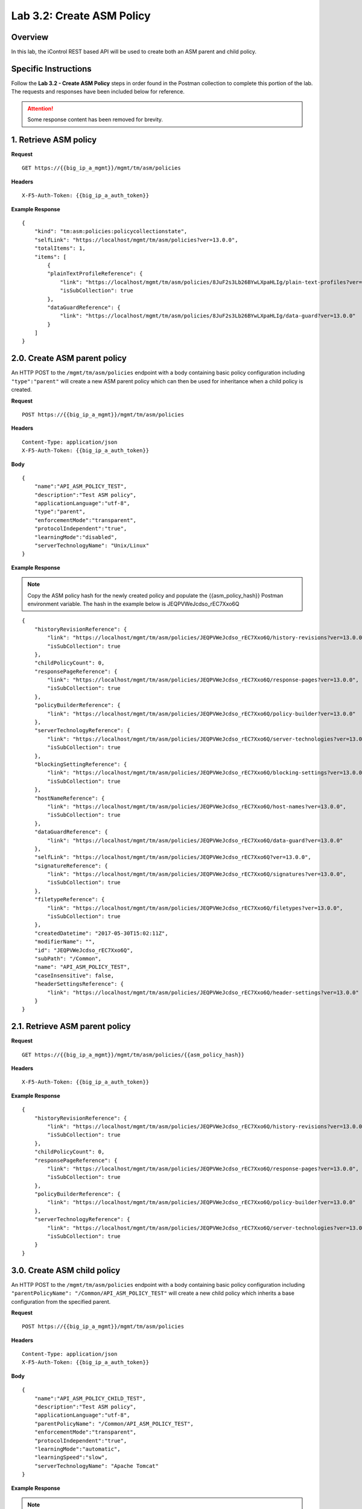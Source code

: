 Lab 3.2: Create ASM Policy
==========================

Overview
--------

In this lab, the iControl REST based API will be used to create both an ASM parent and child policy.

Specific Instructions
---------------------

Follow the **Lab 3.2 - Create ASM Policy** steps in order found in the Postman collection to complete this portion of the lab.  The requests and responses have been included below for reference.

.. ATTENTION:: Some response content has been removed for brevity.

1. Retrieve ASM policy
-------------------------

**Request**

::

    GET https://{{big_ip_a_mgmt}}/mgmt/tm/asm/policies

**Headers**

:: 

    X-F5-Auth-Token: {{big_ip_a_auth_token}}

**Example Response**

::

    {
        "kind": "tm:asm:policies:policycollectionstate",
        "selfLink": "https://localhost/mgmt/tm/asm/policies?ver=13.0.0",
        "totalItems": 1,
        "items": [
            {
            "plainTextProfileReference": {
                "link": "https://localhost/mgmt/tm/asm/policies/8JuF2s3Lb26BYwLXpaHLIg/plain-text-profiles?ver=13.0.0",
                "isSubCollection": true
            },
            "dataGuardReference": {
                "link": "https://localhost/mgmt/tm/asm/policies/8JuF2s3Lb26BYwLXpaHLIg/data-guard?ver=13.0.0"
            }
        ]
    }

2.0. Create ASM parent policy
-----------------------------

An HTTP POST to the ``/mgmt/tm/asm/policies`` endpoint with a body containing basic policy configuration including ``"type":"parent"`` will create a new ASM parent policy which can then be used for inheritance when a child policy is created.

**Request**

::

    POST https://{{big_ip_a_mgmt}}/mgmt/tm/asm/policies

**Headers**

:: 

    Content-Type: application/json
    X-F5-Auth-Token: {{big_ip_a_auth_token}}

**Body**

::

    {
        "name":"API_ASM_POLICY_TEST",
        "description":"Test ASM policy",
        "applicationLanguage":"utf-8",
        "type":"parent",
        "enforcementMode":"transparent",
        "protocolIndependent":"true",
        "learningMode":"disabled",
        "serverTechnologyName": "Unix/Linux"
    }

**Example Response**

.. NOTE:: Copy the ASM policy hash for the newly created policy and populate the {{asm_policy_hash}} Postman environment variable.
   The hash in the example below is JEQPVWeJcdso_rEC7Xxo6Q

::

    {
        "historyRevisionReference": {
            "link": "https://localhost/mgmt/tm/asm/policies/JEQPVWeJcdso_rEC7Xxo6Q/history-revisions?ver=13.0.0",
            "isSubCollection": true
        },
        "childPolicyCount": 0,
        "responsePageReference": {
            "link": "https://localhost/mgmt/tm/asm/policies/JEQPVWeJcdso_rEC7Xxo6Q/response-pages?ver=13.0.0",
            "isSubCollection": true
        },
        "policyBuilderReference": {
            "link": "https://localhost/mgmt/tm/asm/policies/JEQPVWeJcdso_rEC7Xxo6Q/policy-builder?ver=13.0.0"
        },
        "serverTechnologyReference": {
            "link": "https://localhost/mgmt/tm/asm/policies/JEQPVWeJcdso_rEC7Xxo6Q/server-technologies?ver=13.0.0",
            "isSubCollection": true
        },
        "blockingSettingReference": {
            "link": "https://localhost/mgmt/tm/asm/policies/JEQPVWeJcdso_rEC7Xxo6Q/blocking-settings?ver=13.0.0",
            "isSubCollection": true
        },
        "hostNameReference": {
            "link": "https://localhost/mgmt/tm/asm/policies/JEQPVWeJcdso_rEC7Xxo6Q/host-names?ver=13.0.0",
            "isSubCollection": true
        },
        "dataGuardReference": {
            "link": "https://localhost/mgmt/tm/asm/policies/JEQPVWeJcdso_rEC7Xxo6Q/data-guard?ver=13.0.0"
        },
        "selfLink": "https://localhost/mgmt/tm/asm/policies/JEQPVWeJcdso_rEC7Xxo6Q?ver=13.0.0",
        "signatureReference": {
            "link": "https://localhost/mgmt/tm/asm/policies/JEQPVWeJcdso_rEC7Xxo6Q/signatures?ver=13.0.0",
            "isSubCollection": true
        },
        "filetypeReference": {
            "link": "https://localhost/mgmt/tm/asm/policies/JEQPVWeJcdso_rEC7Xxo6Q/filetypes?ver=13.0.0",
            "isSubCollection": true
        },
        "createdDatetime": "2017-05-30T15:02:11Z",
        "modifierName": "",
        "id": "JEQPVWeJcdso_rEC7Xxo6Q",
        "subPath": "/Common",
        "name": "API_ASM_POLICY_TEST",
        "caseInsensitive": false,
        "headerSettingsReference": {
            "link": "https://localhost/mgmt/tm/asm/policies/JEQPVWeJcdso_rEC7Xxo6Q/header-settings?ver=13.0.0"
        }
    }

2.1. Retrieve ASM parent policy
--------------------------------

**Request**

::

    GET https://{{big_ip_a_mgmt}}/mgmt/tm/asm/policies/{{asm_policy_hash}}

**Headers**

:: 

    X-F5-Auth-Token: {{big_ip_a_auth_token}}

**Example Response**

::

    {
        "historyRevisionReference": {
            "link": "https://localhost/mgmt/tm/asm/policies/JEQPVWeJcdso_rEC7Xxo6Q/history-revisions?ver=13.0.0",
            "isSubCollection": true
        },
        "childPolicyCount": 0,
        "responsePageReference": {
            "link": "https://localhost/mgmt/tm/asm/policies/JEQPVWeJcdso_rEC7Xxo6Q/response-pages?ver=13.0.0",
            "isSubCollection": true
        },
        "policyBuilderReference": {
            "link": "https://localhost/mgmt/tm/asm/policies/JEQPVWeJcdso_rEC7Xxo6Q/policy-builder?ver=13.0.0"
        },
        "serverTechnologyReference": {
            "link": "https://localhost/mgmt/tm/asm/policies/JEQPVWeJcdso_rEC7Xxo6Q/server-technologies?ver=13.0.0",
            "isSubCollection": true
        }
    }

3.0. Create ASM child policy
-----------------------------

An HTTP POST to the ``/mgmt/tm/asm/policies`` endpoint with a body containing basic policy configuration including ``"parentPolicyName": "/Common/API_ASM_POLICY_TEST"`` will create a new child policy which inherits a base configuration from the specified parent.

**Request**

::

    POST https://{{big_ip_a_mgmt}}/mgmt/tm/asm/policies

**Headers**

:: 

    Content-Type: application/json
    X-F5-Auth-Token: {{big_ip_a_auth_token}}

**Body**

::

    {
        "name":"API_ASM_POLICY_CHILD_TEST",
        "description":"Test ASM policy",
        "applicationLanguage":"utf-8",
        "parentPolicyName": "/Common/API_ASM_POLICY_TEST",
        "enforcementMode":"transparent",
        "protocolIndependent":"true",
        "learningMode":"automatic",
        "learningSpeed":"slow",
        "serverTechnologyName": "Apache Tomcat"
    }

**Example Response**

.. NOTE:: Take note of the ASM policy hash for the newly created policy.  
   Copy this value into your Postman's collection environmental variable 
   for {{asm_policy_hash}}

The hash in the example below is ``zD8sehzULw6Ni7GJG2XwJQ``

::

    {
        "plainTextProfileReference": {
            "link": "https://localhost/mgmt/tm/asm/policies/zD8sehzULw6Ni7GJG2XwJQ/plain-text-profiles?ver=13.0.0",
            "isSubCollection": true
        },
        "dataGuardReference": {
            "link": "https://localhost/mgmt/tm/asm/policies/zD8sehzULw6Ni7GJG2XwJQ/data-guard?ver=13.0.0"
        },
        "createdDatetime": "2017-05-30T15:45:59Z",
        "cookieSettingsReference": {
            "link": "https://localhost/mgmt/tm/asm/policies/zD8sehzULw6Ni7GJG2XwJQ/cookie-settings?ver=13.0.0"
        },
        "name": "API_ASM_POLICY_CHILD_TEST",
        "caseInsensitive": false,
        "headerSettingsReference": {
            "link": "https://localhost/mgmt/tm/asm/policies/zD8sehzULw6Ni7GJG2XwJQ/header-settings?ver=13.0.0"
        },
        "sectionReference": {
            "link": "https://localhost/mgmt/tm/asm/policies/zD8sehzULw6Ni7GJG2XwJQ/sections?ver=13.0.0",
            "isSubCollection": true
        },
        "loginPageReference": {
            "link": "https://localhost/mgmt/tm/asm/policies/zD8sehzULw6Ni7GJG2XwJQ/login-pages?ver=13.0.0",
            "isSubCollection": true
        },
        "description": "Test ASM policy",
        "fullPath": "/Common/API_ASM_POLICY_CHILD_TEST",
        "policyBuilderParameterReference": {
            "link": "https://localhost/mgmt/tm/asm/policies/zD8sehzULw6Ni7GJG2XwJQ/policy-builder-parameter?ver=13.0.0"
        },
        "hasParent": true,
        "partition": "Common",
        "parentPolicyReference": {
            "link": "https://localhost/mgmt/tm/asm/policies/JEQPVWeJcdso_rEC7Xxo6Q?ver=13.0.0"
        }
    }

3.1. Retrieve ASM child policy
-------------------------------

**Request**

::

    GET https://{{big_ip_a_mgmt}}/mgmt/tm/asm/policies/{{asm_policy_hash}}

**Headers**

:: 

    X-F5-Auth-Token: {{big_ip_a_auth_token}}

**Example Response**

::

    {
        "plainTextProfileReference": {
            "link": "https://localhost/mgmt/tm/asm/policies/zD8sehzULw6Ni7GJG2XwJQ/plain-text-profiles?ver=13.0.0",
            "isSubCollection": true
        },
        "dataGuardReference": {
            "link": "https://localhost/mgmt/tm/asm/policies/zD8sehzULw6Ni7GJG2XwJQ/data-guard?ver=13.0.0"
        },
        "createdDatetime": "2017-05-30T15:45:59Z",
        "cookieSettingsReference": {
            "link": "https://localhost/mgmt/tm/asm/policies/zD8sehzULw6Ni7GJG2XwJQ/cookie-settings?ver=13.0.0"
        },
        "versionLastChange": " Security Policy /Common/API_ASM_POLICY_CHILD_TEST [add]: Parent Policy was set to /Common/API_ASM_POLICY_TEST.\nType was set to Security.\nEncoding Selected was set to true.\nApplication Language was set to utf-8.\nCase Sensitivity was set to Case Sensitive.\nSecurity Policy Description was set to Fundamental Policy.\nLearning Mode was set to Automatic.\nActive was set to false.\nDifferentiate between HTTP and HTTPS URLs was set to Protocol Specific.\nPolicy Name was set to /Common/API_ASM_POLICY_CHILD_TEST.\nEnforcement Mode was set to Blocking. { audit: policy = /Common/API_ASM_POLICY_CHILD_TEST, username = admin, client IP = 192.168.2.112 }",
        "name": "API_ASM_POLICY_CHILD_TEST",
        "caseInsensitive": false,
        "headerSettingsReference": {
            "link": "https://localhost/mgmt/tm/asm/policies/zD8sehzULw6Ni7GJG2XwJQ/header-settings?ver=13.0.0"
        },
        "sectionReference": {
            "link": "https://localhost/mgmt/tm/asm/policies/zD8sehzULw6Ni7GJG2XwJQ/sections?ver=13.0.0",
            "isSubCollection": true
        },
        "loginPageReference": {
            "link": "https://localhost/mgmt/tm/asm/policies/zD8sehzULw6Ni7GJG2XwJQ/login-pages?ver=13.0.0",
            "isSubCollection": true
        },
        "description": "Test ASM policy",
        "fullPath": "/Common/API_ASM_POLICY_CHILD_TEST",
        "policyBuilderParameterReference": {
            "link": "https://localhost/mgmt/tm/asm/policies/zD8sehzULw6Ni7GJG2XwJQ/policy-builder-parameter?ver=13.0.0"
        },
        "hasParent": true,
        "partition": "Common",
        "parentPolicyReference": {
            "link": "https://localhost/mgmt/tm/asm/policies/JEQPVWeJcdso_rEC7Xxo6Q?ver=13.0.0"
        },
        "webScrapingReference": {
            "link": "https://localhost/mgmt/tm/asm/policies/zD8sehzULw6Ni7GJG2XwJQ/web-scraping?ver=13.0.0"
        },
        "csrfProtectionReference": {
            "link": "https://localhost/mgmt/tm/asm/policies/zD8sehzULw6Ni7GJG2XwJQ/csrf-protection?ver=13.0.0"
        },
        "policyAntivirusReference": {
            "link": "https://localhost/mgmt/tm/asm/policies/zD8sehzULw6Ni7GJG2XwJQ/antivirus?ver=13.0.0"
        },
        "kind": "tm:asm:policies:policystate",
        "virtualServers": [],
        "policyBuilderCookieReference": {
            "link": "https://localhost/mgmt/tm/asm/policies/zD8sehzULw6Ni7GJG2XwJQ/policy-builder-cookie?ver=13.0.0"
        }
    }

